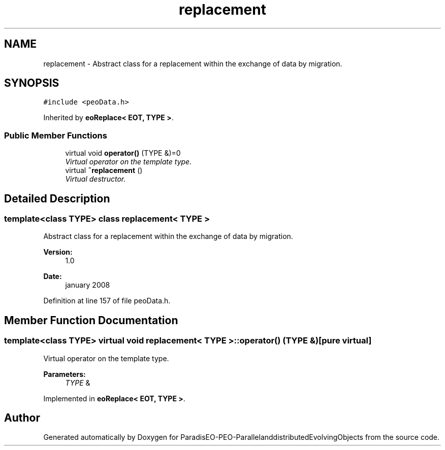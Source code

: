 .TH "replacement" 3 "13 Mar 2008" "Version 1.1" "ParadisEO-PEO-ParallelanddistributedEvolvingObjects" \" -*- nroff -*-
.ad l
.nh
.SH NAME
replacement \- Abstract class for a replacement within the exchange of data by migration.  

.PP
.SH SYNOPSIS
.br
.PP
\fC#include <peoData.h>\fP
.PP
Inherited by \fBeoReplace< EOT, TYPE >\fP.
.PP
.SS "Public Member Functions"

.in +1c
.ti -1c
.RI "virtual void \fBoperator()\fP (TYPE &)=0"
.br
.RI "\fIVirtual operator on the template type. \fP"
.ti -1c
.RI "virtual \fB~replacement\fP ()"
.br
.RI "\fIVirtual destructor. \fP"
.in -1c
.SH "Detailed Description"
.PP 

.SS "template<class TYPE> class replacement< TYPE >"
Abstract class for a replacement within the exchange of data by migration. 

\fBVersion:\fP
.RS 4
1.0 
.RE
.PP
\fBDate:\fP
.RS 4
january 2008 
.RE
.PP

.PP
Definition at line 157 of file peoData.h.
.SH "Member Function Documentation"
.PP 
.SS "template<class TYPE> virtual void \fBreplacement\fP< TYPE >::operator() (TYPE &)\fC [pure virtual]\fP"
.PP
Virtual operator on the template type. 
.PP
\fBParameters:\fP
.RS 4
\fITYPE\fP & 
.RE
.PP

.PP
Implemented in \fBeoReplace< EOT, TYPE >\fP.

.SH "Author"
.PP 
Generated automatically by Doxygen for ParadisEO-PEO-ParallelanddistributedEvolvingObjects from the source code.
